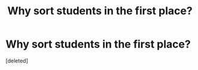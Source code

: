 #+TITLE: Why sort students in the first place?

* Why sort students in the first place?
:PROPERTIES:
:Score: 1
:DateUnix: 1585740147.0
:DateShort: 2020-Apr-01
:FlairText: Discussion
:END:
[deleted]

